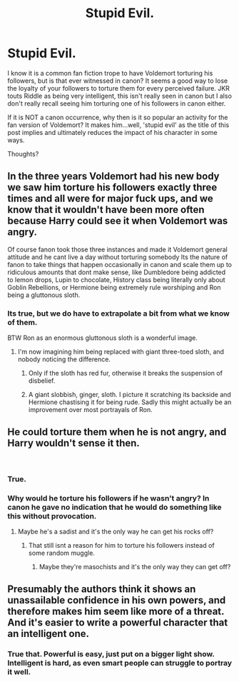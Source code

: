 #+TITLE: Stupid Evil.

* Stupid Evil.
:PROPERTIES:
:Author: RhysThornbery
:Score: 8
:DateUnix: 1553725966.0
:DateShort: 2019-Mar-28
:FlairText: Discussion
:END:
I know it is a common fan fiction trope to have Voldemort torturing his followers, but is that ever witnessed in canon? It seems a good way to lose the loyalty of your followers to torture them for every perceived failure. JKR touts Riddle as being very intelligent, this isn't really seen in canon but I also don't really recall seeing him torturing one of his followers in canon either.

If it is NOT a canon occurrence, why then is it so popular an activity for the fan version of Voldemort? It makes him...well, 'stupid evil' as the title of this post implies and ultimately reduces the impact of his character in some ways.

Thoughts?


** In the three years Voldemort had his new body we saw him torture his followers exactly three times and all were for major fuck ups, and we know that it wouldn't have been more often because Harry could see it when Voldemort was angry.

Of course fanon took those three instances and made it Voldemort general attitude and he cant live a day without torturing somebody Its the nature of fanon to take things that happen occasionally in canon and scale them up to ridiculous amounts that dont make sense, like Dumbledore being addicted to lemon drops, Lupin to chocolate, History class being literally only about Goblin Rebellions, or Hermione being extremely rule worshiping and Ron being a gluttonous sloth.
:PROPERTIES:
:Author: aAlouda
:Score: 18
:DateUnix: 1553727614.0
:DateShort: 2019-Mar-28
:END:

*** Its true, but we do have to extrapolate a bit from what we know of them.

BTW Ron as an enormous gluttonous sloth is a wonderful image.
:PROPERTIES:
:Author: RhysThornbery
:Score: 2
:DateUnix: 1553729608.0
:DateShort: 2019-Mar-28
:END:

**** I'm now imagining him being replaced with giant three-toed sloth, and nobody noticing the difference.
:PROPERTIES:
:Author: Raesong
:Score: 3
:DateUnix: 1553761407.0
:DateShort: 2019-Mar-28
:END:

***** Only if the sloth has red fur, otherwise it breaks the suspension of disbelief.
:PROPERTIES:
:Author: JaimeJabs
:Score: 1
:DateUnix: 1553771823.0
:DateShort: 2019-Mar-28
:END:


***** A giant slobbish, ginger, sloth. I picture it scratching its backside and Hermione chastising it for being rude. Sadly this might actually be an improvement over most portrayals of Ron.
:PROPERTIES:
:Author: RhysThornbery
:Score: 1
:DateUnix: 1553788098.0
:DateShort: 2019-Mar-28
:END:


** He could torture them when he is not angry, and Harry wouldn't sense it then.

​
:PROPERTIES:
:Author: Mrs_Black_31
:Score: 9
:DateUnix: 1553732309.0
:DateShort: 2019-Mar-28
:END:

*** True.
:PROPERTIES:
:Author: RhysThornbery
:Score: 4
:DateUnix: 1553737478.0
:DateShort: 2019-Mar-28
:END:


*** Why would he torture his followers if he wasn't angry? In canon he gave no indication that he would do something like this without provocation.
:PROPERTIES:
:Author: aAlouda
:Score: 3
:DateUnix: 1553758313.0
:DateShort: 2019-Mar-28
:END:

**** Maybe he's a sadist and it's the only way he can get his rocks off?
:PROPERTIES:
:Author: Raesong
:Score: 4
:DateUnix: 1553761316.0
:DateShort: 2019-Mar-28
:END:

***** That still isnt a reason for him to torture his followers instead of some random muggle.
:PROPERTIES:
:Author: aAlouda
:Score: 2
:DateUnix: 1553761732.0
:DateShort: 2019-Mar-28
:END:

****** Maybe they're masochists and it's the only way they can get off?
:PROPERTIES:
:Author: Raesong
:Score: 3
:DateUnix: 1553762439.0
:DateShort: 2019-Mar-28
:END:


** Presumably the authors think it shows an unassailable confidence in his own powers, and therefore makes him seem like more of a threat. And it's easier to write a powerful character that an intelligent one.
:PROPERTIES:
:Author: Tsorovar
:Score: 3
:DateUnix: 1553784878.0
:DateShort: 2019-Mar-28
:END:

*** True that. Powerful is easy, just put on a bigger light show. Intelligent is hard, as even smart people can struggle to portray it well.
:PROPERTIES:
:Author: RhysThornbery
:Score: 2
:DateUnix: 1553788032.0
:DateShort: 2019-Mar-28
:END:
